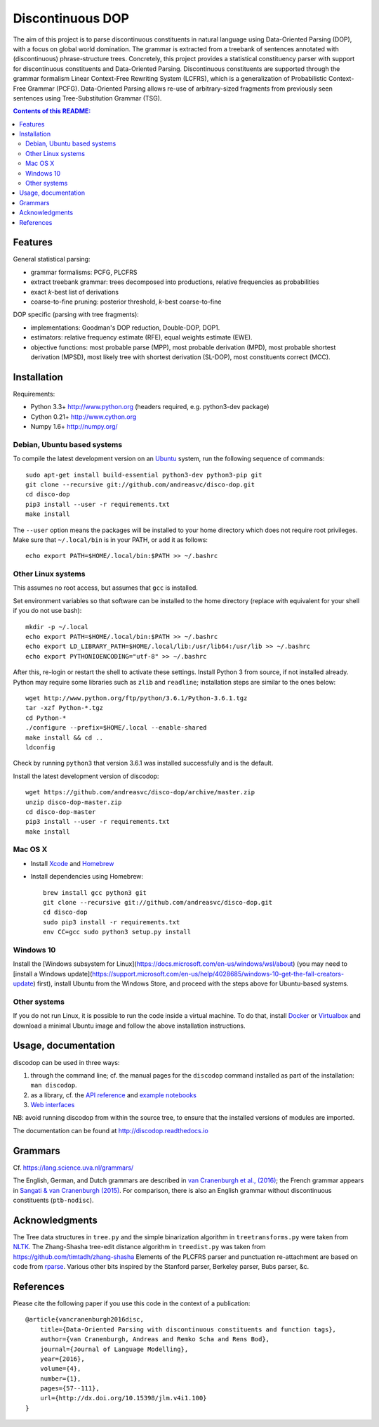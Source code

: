 =================
Discontinuous DOP
=================

.. image:: docs/images/disco-dop.png
   :align: right
   :alt: contrived discontinuous constituent for expository purposes.

The aim of this project is to parse discontinuous constituents in natural
language using Data-Oriented Parsing (DOP), with a focus on global world
domination. The grammar is extracted from a treebank of sentences annotated
with (discontinuous) phrase-structure trees. Concretely, this project provides
a statistical constituency parser with support for discontinuous constituents
and Data-Oriented Parsing. Discontinuous constituents are supported through the
grammar formalism Linear Context-Free Rewriting System (LCFRS), which is a
generalization of Probabilistic Context-Free Grammar (PCFG). Data-Oriented
Parsing allows re-use of arbitrary-sized fragments from previously seen
sentences using Tree-Substitution Grammar (TSG).

.. contents:: Contents of this README:
   :local:

Features
========
General statistical parsing:

- grammar formalisms: PCFG, PLCFRS
- extract treebank grammar: trees decomposed into productions, relative
  frequencies as probabilities
- exact *k*-best list of derivations
- coarse-to-fine pruning: posterior threshold,
  *k*-best coarse-to-fine

DOP specific (parsing with tree fragments):

- implementations: Goodman's DOP reduction, Double-DOP, DOP1.
- estimators: relative frequency estimate (RFE), equal weights estimate (EWE).
- objective functions: most probable parse (MPP),
  most probable derivation (MPD), most probable shortest derivation (MPSD),
  most likely tree with shortest derivation (SL-DOP),
  most constituents correct (MCC).

.. image:: docs/images/runexp.png
   :alt: screenshot of parse tree produced by parser

Installation
============

Requirements:

- Python 3.3+     http://www.python.org (headers required, e.g. python3-dev package)
- Cython 0.21+    http://www.cython.org
- Numpy 1.6+      http://numpy.org/

Debian, Ubuntu based systems
----------------------------
To compile the latest development version on an `Ubuntu <http://www.ubuntu.com>`_ system,
run the following sequence of commands::

    sudo apt-get install build-essential python3-dev python3-pip git
    git clone --recursive git://github.com/andreasvc/disco-dop.git
    cd disco-dop
    pip3 install --user -r requirements.txt
    make install

The ``--user`` option means the packages will be installed to your home
directory which does not require root privileges. Make sure that
``~/.local/bin`` is in your PATH, or add it as follows::

    echo export PATH=$HOME/.local/bin:$PATH >> ~/.bashrc

Other Linux systems
-------------------
This assumes no root access, but assumes that ``gcc`` is installed.

Set environment variables so that software can be installed to the home directory
(replace with equivalent for your shell if you do not use bash)::

    mkdir -p ~/.local
    echo export PATH=$HOME/.local/bin:$PATH >> ~/.bashrc
    echo export LD_LIBRARY_PATH=$HOME/.local/lib:/usr/lib64:/usr/lib >> ~/.bashrc
    echo export PYTHONIOENCODING="utf-8" >> ~/.bashrc

After this, re-login or restart the shell to activate these settings.
Install Python 3 from source, if not installed already.
Python may require some libraries such as ``zlib`` and ``readline``;
installation steps are similar to the ones below::

    wget http://www.python.org/ftp/python/3.6.1/Python-3.6.1.tgz
    tar -xzf Python-*.tgz
    cd Python-*
    ./configure --prefix=$HOME/.local --enable-shared
    make install && cd ..
    ldconfig

Check by running ``python3`` that version 3.6.1 was installed successfully and
is the default.

Install the latest development version of discodop::

    wget https://github.com/andreasvc/disco-dop/archive/master.zip
    unzip disco-dop-master.zip
    cd disco-dop-master
    pip3 install --user -r requirements.txt
    make install

Mac OS X
--------
- Install `Xcode <https://developer.apple.com/>`_ and `Homebrew <http://brew.sh>`_
- Install dependencies using Homebrew::

    brew install gcc python3 git
    git clone --recursive git://github.com/andreasvc/disco-dop.git
    cd disco-dop
    sudo pip3 install -r requirements.txt
    env CC=gcc sudo python3 setup.py install

Windows 10
----------
Install the
[Windows subsystem for Linux](https://docs.microsoft.com/en-us/windows/wsl/about) (you may need to [install a Windows update](https://support.microsoft.com/en-us/help/4028685/windows-10-get-the-fall-creators-update) first),
install Ubuntu from the Windows Store,
and proceed with the steps above for Ubuntu-based systems.

Other systems
-------------
If you do not run Linux, it is possible to run the code inside a virtual machine.
To do that, install `Docker <https://www.docker.com/products/docker-toolbox>`_ or
`Virtualbox <https://www.virtualbox.org/wiki/Downloads>`_ and download a
minimal Ubuntu image and follow the above installation instructions.


Usage, documentation
====================
discodop can be used in three ways:

1. through the command line; cf. the manual pages for the ``discodop`` command
   installed as part of the installation: ``man discodop``.
2. as a library, cf. the `API reference <http://discodop.readthedocs.io/en/latest/api.html>`_
   and `example notebooks <http://discodop.readthedocs.io/en/latest/intro.html#ipython-notebooks>`_
3. `Web interfaces <http://discodop.readthedocs.io/en/latest/intro.html#web-interfaces>`_

NB: avoid running discodop from within the source tree, to ensure that the
installed versions of modules are imported.

The documentation can be found at http://discodop.readthedocs.io

Grammars
========
Cf. https://lang.science.uva.nl/grammars/

The English, German, and Dutch grammars are described in
`van Cranenburgh et al., (2016) <http://dx.doi.org/10.15398/jlm.v4i1.100>`_;
the French grammar appears in `Sangati & van Cranenburgh (2015)
<http://aclweb.org/anthology/W15-0902>`_.
For comparison, there is also an English grammar without discontinuous
constituents (``ptb-nodisc``).

Acknowledgments
===============

The Tree data structures in ``tree.py`` and the simple binarization algorithm
in ``treetransforms.py`` were taken from `NLTK <http://www.nltk.org>`_.
The Zhang-Shasha tree-edit distance algorithm in ``treedist.py`` was taken from
https://github.com/timtadh/zhang-shasha
Elements of the PLCFRS parser and punctuation re-attachment are based on code
from `rparse <http://wolfgang-maier.de/rparse>`_. Various other bits inspired
by the Stanford parser, Berkeley parser, Bubs parser, &c.

References
==========
Please cite the following paper if you use this code in the context of a
publication::

    @article{vancranenburgh2016disc,
        title={Data-Oriented Parsing with discontinuous constituents and function tags},
        author={van Cranenburgh, Andreas and Remko Scha and Rens Bod},
        journal={Journal of Language Modelling},
        year={2016},
        volume={4},
        number={1},
        pages={57--111},
        url={http://dx.doi.org/10.15398/jlm.v4i1.100}
    }

